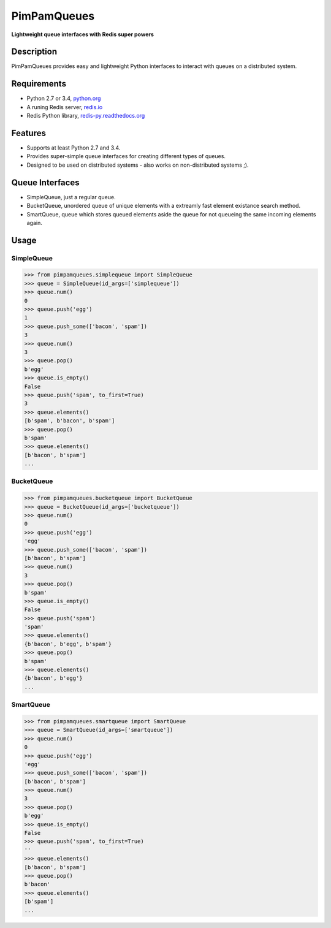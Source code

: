 PimPamQueues
============

**Lightweight queue interfaces with Redis super powers**

.. image:: https://api.travis-ci.org/jordimarinvalle/pimpamqueues.png
    :target: https://secure.travis-ci.org/jordimarinvalle/pimpamqueues

.. image:: https://pypip.in/version/pimpamqueues/badge.svg?text=version
    :target: https://pypi.python.org/pypi/pimpamqueues/
    :alt: Latest Version

.. image:: https://pypip.in/py_versions/pimpamqueues/badge.svg
    :target: https://pypi.python.org/pypi/pimpamqueues/
    :alt: Supported Python versions


Description
-----------
PimPamQueues provides easy and lightweight Python interfaces to interact with queues on a distributed system.


Requirements
------------
- Python 2.7 or 3.4, `python.org <https://www.python.org/>`_
- A runing Redis server, `redis.io <http://redis.io/>`_
- Redis Python library, `redis-py.readthedocs.org <https://redis-py.readthedocs.org/en/latest/>`_


Features
--------
- Supports at least Python 2.7 and 3.4.
- Provides super-simple queue interfaces for creating different types of queues.
- Designed to be used on distributed systems - also works on non-distributed systems ;).


Queue Interfaces
----------------
- SimpleQueue, just a regular queue.
- BucketQueue, unordered queue of unique elements with a extreamly fast element existance search method.
- SmartQueue, queue which stores queued elements aside the queue for not queueing the same incoming elements again.


Usage
-----

SimpleQueue
~~~~~~~~~~~

.. code:: bash

    >>> from pimpamqueues.simplequeue import SimpleQueue
    >>> queue = SimpleQueue(id_args=['simplequeue'])
    >>> queue.num()
    0
    >>> queue.push('egg')
    1
    >>> queue.push_some(['bacon', 'spam'])
    3
    >>> queue.num()
    3
    >>> queue.pop()
    b'egg'
    >>> queue.is_empty()
    False
    >>> queue.push('spam', to_first=True)
    3
    >>> queue.elements()
    [b'spam', b'bacon', b'spam']
    >>> queue.pop()
    b'spam'
    >>> queue.elements()
    [b'bacon', b'spam']
    ...


BucketQueue
~~~~~~~~~~~

.. code:: bash

    >>> from pimpamqueues.bucketqueue import BucketQueue
    >>> queue = BucketQueue(id_args=['bucketqueue'])
    >>> queue.num()
    0
    >>> queue.push('egg')
    'egg'
    >>> queue.push_some(['bacon', 'spam'])
    [b'bacon', b'spam']
    >>> queue.num()
    3
    >>> queue.pop()
    b'spam'
    >>> queue.is_empty()
    False
    >>> queue.push('spam')
    'spam'
    >>> queue.elements()
    {b'bacon', b'egg', b'spam'}
    >>> queue.pop()
    b'spam'
    >>> queue.elements()
    {b'bacon', b'egg'}
    ...


SmartQueue
~~~~~~~~~~

.. code:: bash

    >>> from pimpamqueues.smartqueue import SmartQueue
    >>> queue = SmartQueue(id_args=['smartqueue'])
    >>> queue.num()
    0
    >>> queue.push('egg')
    'egg'
    >>> queue.push_some(['bacon', 'spam'])
    [b'bacon', b'spam']
    >>> queue.num()
    3
    >>> queue.pop()
    b'egg'
    >>> queue.is_empty()
    False
    >>> queue.push('spam', to_first=True)
    ''
    >>> queue.elements()
    [b'bacon', b'spam']
    >>> queue.pop()
    b'bacon'
    >>> queue.elements()
    [b'spam']
    ...
